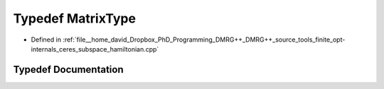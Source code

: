 .. _exhale_typedef_ceres__subspace__hamiltonian_8cpp_1ad2b5009a90244fe4592ad8fed4ef9d0b:

Typedef MatrixType
==================

- Defined in :ref:`file__home_david_Dropbox_PhD_Programming_DMRG++_DMRG++_source_tools_finite_opt-internals_ceres_subspace_hamiltonian.cpp`


Typedef Documentation
---------------------


.. doxygentypedef:: MatrixType
